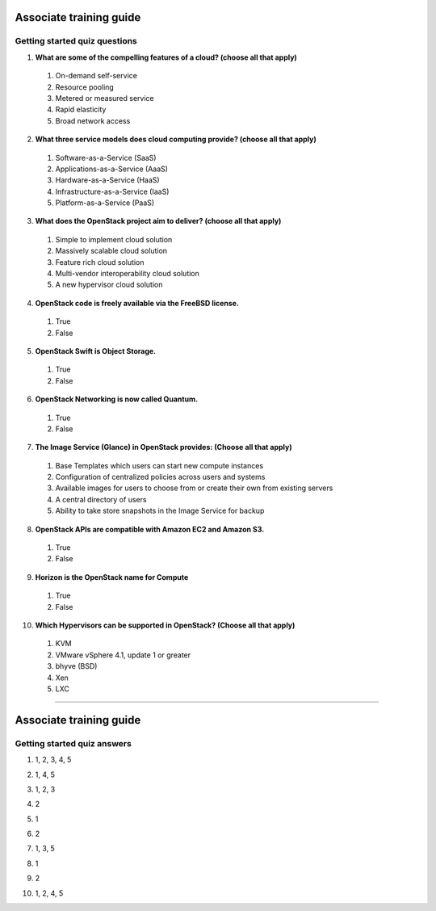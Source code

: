 Associate training guide
========================

Getting started quiz questions
------------------------------

.. begin-getting-cloud-features

1. **What are some of the compelling features of a cloud? (choose all that
   apply)**

  #. On-demand self-service
  #. Resource pooling
  #. Metered or measured service
  #. Rapid elasticity
  #. Broad network access

.. end-getting-cloud-features

.. begin-getting-service-models

2. **What three service models does cloud computing provide? (choose all that
   apply)**

  #. Software-as-a-Service (SaaS)
  #. Applications-as-a-Service (AaaS)
  #. Hardware-as-a-Service (HaaS)
  #. Infrastructure-as-a-Service (IaaS)
  #. Platform-as-a-Service (PaaS)

.. end-getting-service-models

.. begin-getting-deliver

3. **What does the OpenStack project aim to deliver? (choose all that apply)**

  #. Simple to implement cloud solution
  #. Massively scalable cloud solution
  #. Feature rich cloud solution
  #. Multi-vendor interoperability cloud solution
  #. A new hypervisor cloud solution

.. end-getting-deliver

.. begin-getting-license

4. **OpenStack code is freely available via the FreeBSD license.**

  #. True
  #. False

.. end-getting-license

.. begin-getting-swift

5. **OpenStack Swift is Object Storage.**

  #. True
  #. False

.. end-getting-swift

.. begin-getting-quantum

6. **OpenStack Networking is now called Quantum.**

  #. True
  #. False

.. end-getting-quantum

.. begin-getting-glance

7. **The Image Service (Glance) in OpenStack provides: (Choose all that
   apply)**

  #. Base Templates which users can start new compute instances
  #. Configuration of centralized policies across users and systems
  #. Available images for users to choose from or create their own from
     existing servers
  #. A central directory of users
  #. Ability to take store snapshots in the Image Service for backup

.. end-getting-glance

.. begin-getting-amazon

8. **OpenStack APIs are compatible with Amazon EC2 and Amazon S3.**

  #. True
  #. False

.. end-getting-amazon

.. begin-getting-horizon

9. **Horizon is the OpenStack name for Compute**

  #. True
  #. False

.. end-getting-horizon

.. begin-getting-hypervisors

10. **Which Hypervisors can be supported in OpenStack? (Choose all that
    apply)**

  #. KVM
  #. VMware vSphere 4.1, update 1 or greater
  #. bhyve (BSD)
  #. Xen
  #. LXC

.. end-getting-hypervisors

----

Associate training guide
========================

Getting started quiz answers
----------------------------

.. begin-getting-answer-cloud-features

1. 1, 2, 3, 4, 5

.. end-getting-answer-cloud-features

.. begin-getting-answer-service-models

2. 1, 4, 5

.. end-getting-answer-service-models

.. begin-getting-answer-deliver

3. 1, 2, 3

.. end-getting-answer-deliver

.. begin-getting-answer-license

4. 2

.. end-getting-answer-license

.. begin-getting-answer-swift

5. 1

.. end-getting-answer-swift

.. begin-getting-answer-quantum

6. 2

.. end-getting-answer-quantum

.. begin-getting-answer-glance

7. 1, 3, 5

.. end-getting-answer-glance

.. begin-getting-answer-amazon

8. 1

.. end-getting-answer-amazon

.. begin-getting-answer-horizon

9. 2

.. end-getting-answer-horizon

.. begin-getting-answer-hypervisors

10. 1, 2, 4, 5

.. end-getting-answer-hypervisors
